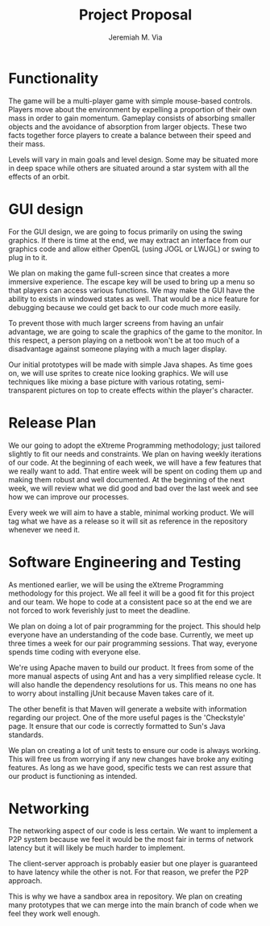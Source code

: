 #+title: Project Proposal
#+author: Jeremiah M. Via
#+options: toc:nil num:num
#+latex_header: \usepackage[top=3cm, bottom=3cm]{geometry}

* Functionality

  The game will be a multi-player game with simple mouse-based
  controls. Players move about the environment by expelling a
  proportion of their own mass in order to gain momentum. Gameplay
  consists of absorbing smaller objects and the avoidance of
  absorption from larger objects. These two facts together force
  players to create a balance between their speed and their mass.

  Levels will vary in main goals and level design. Some may be
  situated more in deep space while others are situated around a star
  system with all the effects of an orbit.

* GUI design

  For the GUI design, we are going to focus primarily on using the
  swing graphics. If there is time at the end, we may extract an
  interface from our graphics code and allow either OpenGL (using JOGL
  or LWJGL) or swing to plug in to it.

  We plan on making the game full-screen since that creates a more
  immersive experience. The escape key will be used to bring up a menu
  so that players can access various functions. We may make the GUI
  have the ability to exists in windowed states as well. That would be
  a nice feature for debugging because we could get back to our code
  much more easily.

  To prevent those with much larger screens from having an unfair
  advantage, we are going to scale the graphics of the game to the
  monitor. In this respect, a person playing on a netbook won't be at
  too much of a disadvantage against someone playing with a much lager
  display.

  Our initial prototypes will be made with simple Java shapes. As time
  goes on, we will use sprites to create nice looking graphics. We
  will use techniques like mixing a base picture with various
  rotating, semi-transparent pictures on top to create effects within
  the player's character.

* Release Plan

  We our going to adopt the eXtreme Programming methodology; just
  tailored slightly to fit our needs and constraints. We plan on
  having weekly iterations of our code. At the beginning of each week,
  we will have a few features that we really want to add. That entire
  week will be spent on coding them up and making them robust and well
  documented. At the beginning of the next week, we will review what
  we did good and bad over the last week and see how we can improve
  our processes.

  Every week we will aim to have a stable, minimal working product. We
  will tag what we have as a release so it will sit as reference in
  the repository whenever we need it.
  
* Software Engineering and Testing

  As mentioned earlier, we will be using the eXtreme Programming
  methodology for this project. We all feel it will be a good fit for
  this project and our team. We hope to code at a consistent pace so
  at the end we are not forced to work feverishly just to meet the
  deadline.

  We plan on doing a lot of pair programming for the project. This
  should help everyone have an understanding of the code
  base. Currently, we meet up three times a week for our pair
  programming sessions. That way, everyone spends time coding with
  everyone else.

  We're using Apache maven to build our product. It frees from some of
  the more manual aspects of using Ant and has a very simplified
  release cycle. It will also handle the dependency resolutions for
  us. This means no one has to worry about installing jUnit because
  Maven takes care of it.

  The other benefit is that Maven will generate a website with
  information regarding our project. One of the more useful pages is
  the 'Checkstyle' page. It ensure that our code is correctly
  formatted to Sun's Java standards.

  We plan on creating a lot of unit tests to ensure our code is always
  working. This will free us from worrying if any new changes have
  broke any exiting features. As long as we have good, specific tests
  we can rest assure that our product is functioning as intended.

* Networking

  The networking aspect of our code is less certain. We want to
  implement a P2P system because we feel it would be the most fair in
  terms of network latency but it will likely be much harder to
  implement.

  The client-server approach is probably easier but one player is
  guaranteed to have latency while the other is not. For that reason,
  we prefer the P2P approach.

  This is why we have a sandbox area in repository. We plan on
  creating many prototypes that we can merge into the main branch of
  code when we feel they work well enough.
